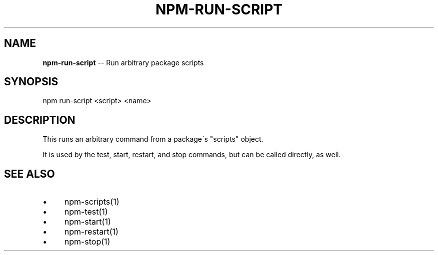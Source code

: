 .\" Generated with Ronnjs/v0.1
.\" http://github.com/kapouer/ronnjs/
.
.TH "NPM\-RUN\-SCRIPT" "1" "August 2011" "" ""
.
.SH "NAME"
\fBnpm-run-script\fR \-\- Run arbitrary package scripts
.
.SH "SYNOPSIS"
.
.nf
npm run\-script <script> <name>
.
.fi
.
.SH "DESCRIPTION"
This runs an arbitrary command from a package\'s "scripts" object\.
.
.P
It is used by the test, start, restart, and stop commands, but can be
called directly, as well\.
.
.SH "SEE ALSO"
.
.IP "\(bu" 4
npm\-scripts(1)
.
.IP "\(bu" 4
npm\-test(1)
.
.IP "\(bu" 4
npm\-start(1)
.
.IP "\(bu" 4
npm\-restart(1)
.
.IP "\(bu" 4
npm\-stop(1)
.
.IP "" 0

